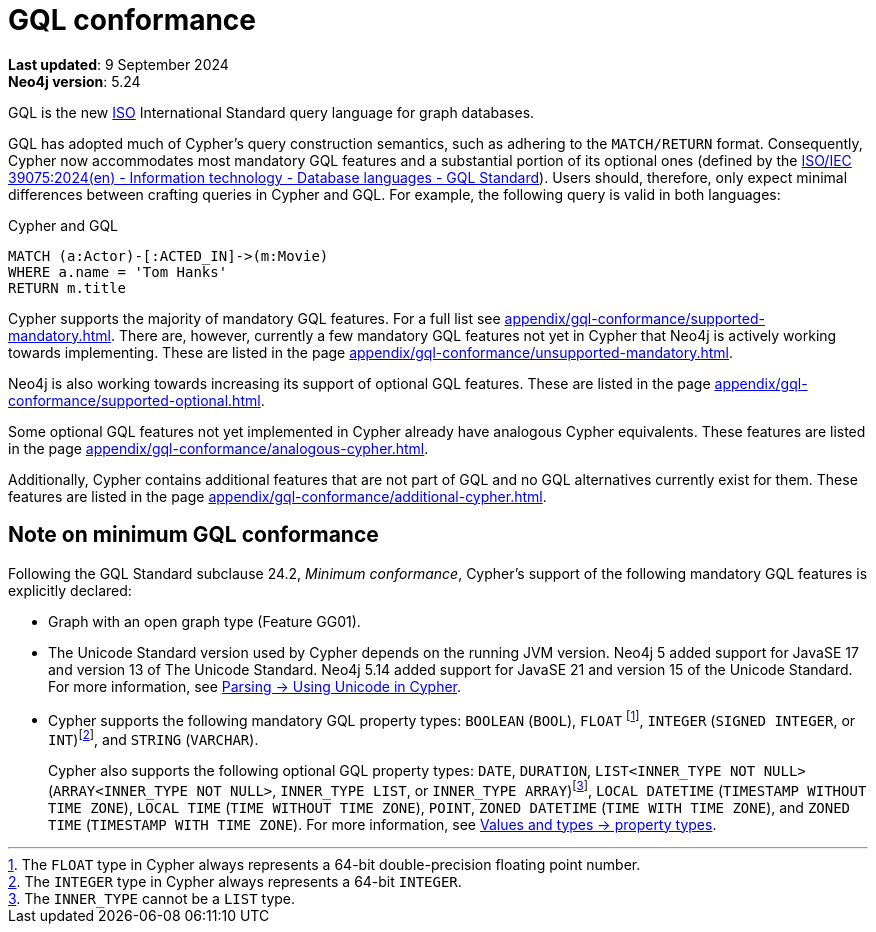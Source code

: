 :description: Overview of Cypher's conformance to GQL.
= GQL conformance

*Last updated*: 9 September 2024 +
*Neo4j version*: 5.24

GQL is the new link:https://www.iso.org/home.html[ISO] International Standard query language for graph databases.

GQL has adopted much of Cypher’s query construction semantics, such as adhering to the `MATCH/RETURN` format.
Consequently, Cypher now accommodates most mandatory GQL features and a substantial portion of its optional ones (defined by the link:https://www.iso.org/standard/76120.html[ISO/IEC 39075:2024(en) - Information technology - Database languages - GQL Standard]).
Users should, therefore, only expect minimal differences between crafting queries in Cypher and GQL.
For example, the following query is valid in both languages:

.Cypher and GQL
[source, cypher]
----
MATCH (a:Actor)-[:ACTED_IN]->(m:Movie)
WHERE a.name = 'Tom Hanks'
RETURN m.title
----

Cypher supports the majority of mandatory GQL features.
For a full list see xref:appendix/gql-conformance/supported-mandatory.adoc[].
There are, however, currently a few mandatory GQL features not yet in Cypher that Neo4j is actively working towards implementing.
These are listed in the page xref:appendix/gql-conformance/unsupported-mandatory.adoc[].

Neo4j is also working towards increasing its support of optional GQL features.
These are listed in the page xref:appendix/gql-conformance/supported-optional.adoc[].

Some optional GQL features not yet implemented in Cypher already have analogous Cypher equivalents.
These features are listed in the page xref:appendix/gql-conformance/analogous-cypher.adoc[].

Additionally, Cypher contains additional features that are not part of GQL and no GQL alternatives currently exist for them.
These features are listed in the page xref:appendix/gql-conformance/additional-cypher.adoc[].


[[gql-minimum-conformance]]
== Note on minimum GQL conformance

Following the GQL Standard subclause 24.2, _Minimum conformance_, Cypher’s support of the following mandatory GQL features is explicitly declared:

* Graph with an open graph type (Feature GG01).
* The Unicode Standard version used by Cypher depends on the running JVM version.
Neo4j 5 added support for JavaSE 17 and version 13 of The Unicode Standard.
Neo4j 5.14 added support for JavaSE 21 and version 15 of the Unicode Standard.
For more information, see xref:syntax/parsing.adoc##_using_unicodes_in_cypher[Parsing -> Using Unicode in Cypher].
* Cypher supports the following mandatory GQL property types: `BOOLEAN` (`BOOL`), `FLOAT` footnote:[The `FLOAT` type in Cypher always represents a 64-bit double-precision floating point number.], `INTEGER` (`SIGNED INTEGER`, or `INT`)footnote:[The `INTEGER` type in Cypher always represents a 64-bit `INTEGER`.], and `STRING` (`VARCHAR`).
+
Cypher also supports the following optional GQL property types: `DATE`, `DURATION`, `LIST<INNER_TYPE NOT NULL>` (`ARRAY<INNER_TYPE NOT NULL>`, `INNER_TYPE LIST`, or `INNER_TYPE ARRAY`)footnote:[The `INNER_TYPE` cannot be a `LIST` type.], `LOCAL DATETIME` (`TIMESTAMP WITHOUT TIME ZONE`), `LOCAL TIME` (`TIME WITHOUT TIME ZONE`), `POINT`, `ZONED DATETIME` (`TIME WITH TIME ZONE`), and `ZONED TIME` (`TIMESTAMP WITH TIME ZONE`).
For more information, see xref:values-and-types/property-structural-constructed.adoc#_property_types[Values and types -> property types].
